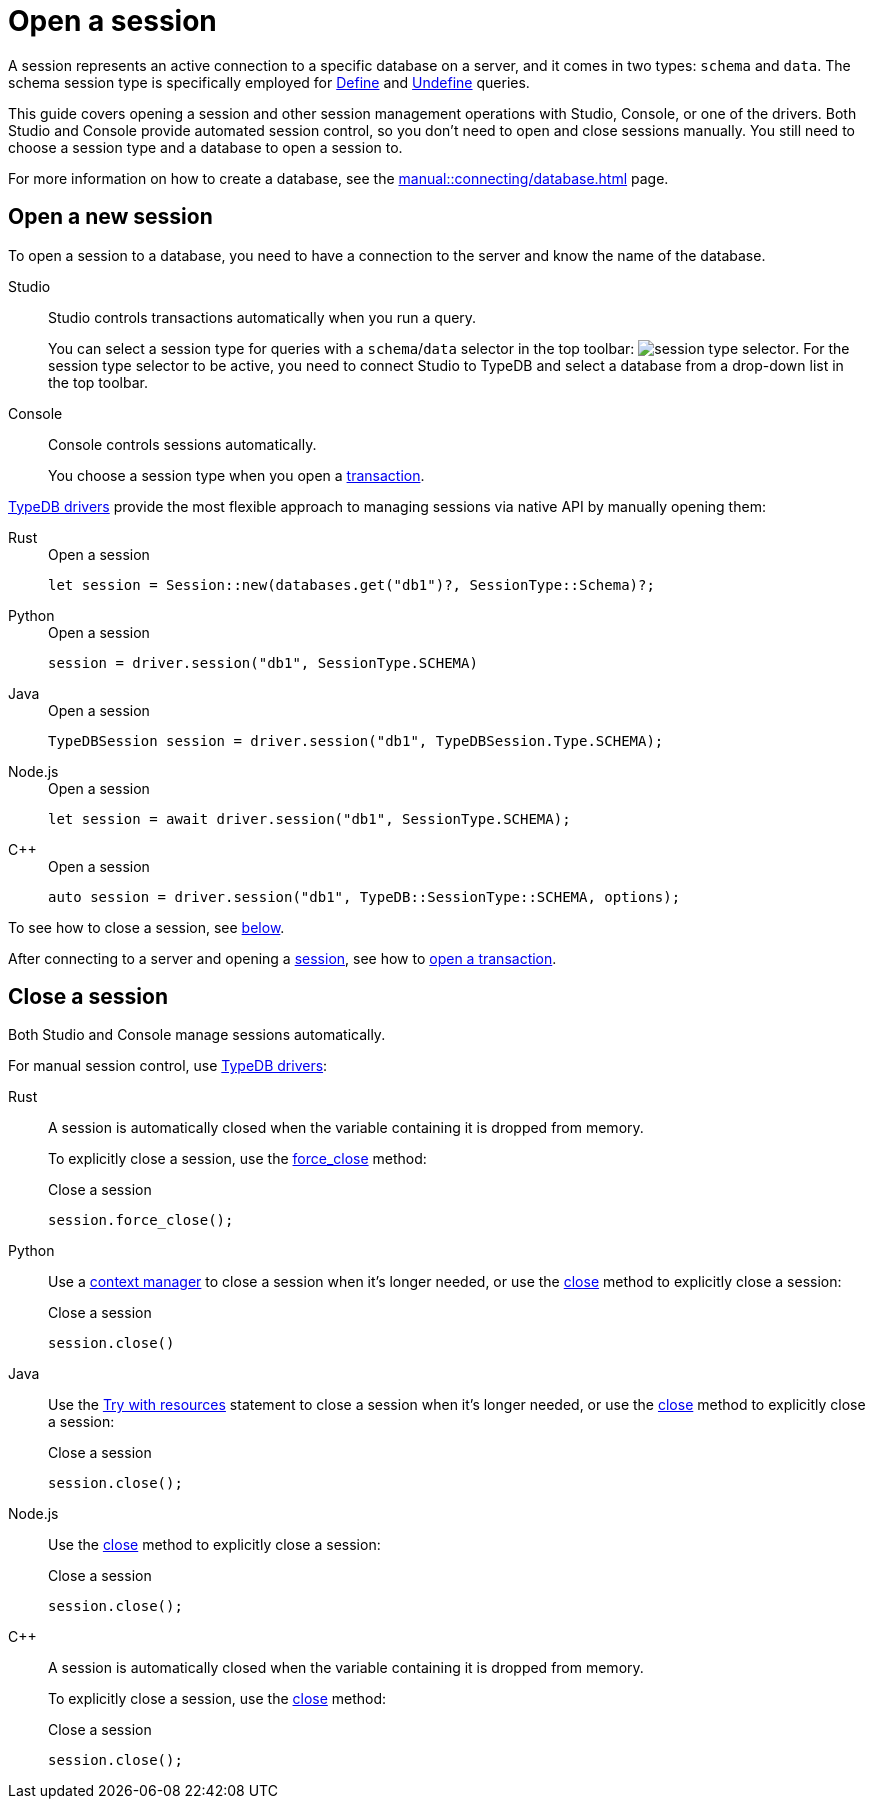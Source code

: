 = Open a session
:tabs-sync-option:
:experimental:

A session represents an active connection to a specific database on a server,
and it comes in two types: `schema` and `data`.
The schema session type is specifically employed for xref:typeql::schema/define.adoc[Define] and
xref:typeql::schema/undefine.adoc[Undefine] queries.

This guide covers opening a session and other session management operations with Studio, Console, or one of the drivers.
Both Studio and Console provide automated session control, so you don't need to open and close sessions manually.
You still need to choose a session type and a database to open a session to.

For more information on how to create a database, see the xref:manual::connecting/database.adoc[] page.

== Open a new session

To open a session to a database, you need to have a connection to the server and know the name of the database.

[tabs]
====
Studio::
+
--
Studio controls transactions automatically when you run a query.

You can select a session type for queries with a `schema`/`data` selector in the top toolbar:
image:manual::icons/session-schema.png[session type selector].
For the session type selector to be active, you need to connect Studio to TypeDB
and select a database from a drop-down list in the top toolbar.
--

Console::
+
--
Console controls sessions automatically.

You choose a session type when you open a xref:manual::connecting/transaction.adoc[transaction].
--
====

xref:manual::installing/drivers.adoc[TypeDB drivers]
provide the most flexible approach to managing sessions via native API by manually opening them:

[tabs]
====
Rust::
+
--
.Open a session
[,rust]
----
let session = Session::new(databases.get("db1")?, SessionType::Schema)?;
----
--

Python::
+
--
.Open a session
[,python]
----
session = driver.session("db1", SessionType.SCHEMA)
----
--

Java::
+
--
.Open a session
[,java]
----
TypeDBSession session = driver.session("db1", TypeDBSession.Type.SCHEMA);
----
--

Node.js::
+
--
.Open a session
[,js]
----
let session = await driver.session("db1", SessionType.SCHEMA);
----
--

C++::
+
--
.Open a session
[,cpp]
----
auto session = driver.session("db1", TypeDB::SessionType::SCHEMA, options);
----
--
====

To see how to close a session, see <<_close_a_session,below>>.

After connecting to a server and opening a
xref:connecting/session.adoc[session], see how to xref:connecting/transaction.adoc[open a transaction].

[#_close_a_session]
== Close a session

Both Studio and Console manage sessions automatically.

For manual session control, use xref:manual::installing/drivers.adoc[TypeDB drivers]:

////
.Close a session with Studio or Console
[tabs]
====
Studio::
+
--
Studio controls sessions automatically.

You can't close a session manually.
--

Console::
+
--
Console controls sessions automatically.

You can't close a session manually.
--
====
////

[tabs]
====
Rust::
+
--
A session is automatically closed when the variable containing it is dropped from memory.

To explicitly close a session,
use the xref:drivers::rust/api-reference.adoc#_struct_Session_force_close__[force_close] method:

.Close a session
[,rust]
----
session.force_close();
----
--

Python::
+
--
Use a https://peps.python.org/pep-0343/[context manager] to close a session when it's longer needed,
or use the xref:drivers::python/api-reference.adoc#_TypeDBSession_close__[close] method to explicitly close a session:

.Close a session
[,python]
----
session.close()
----
--

Java::
+
--
Use the https://docs.oracle.com/javase/tutorial/essential/exceptions/tryResourceClose.html[Try with resources] statement
to close a session when it's longer needed, or use the
xref:drivers::java/api-reference.adoc#_TypeDBSession_close__[close] method to explicitly close a session:

.Close a session
[,java]
----
session.close();
----
--

Node.js::
+
--
Use the xref:drivers::java/api-reference.adoc#_TypeDBSession_close__[close] method to explicitly close a session:

.Close a session
[,js]
----
session.close();
----
--

C++::
+
--
A session is automatically closed when the variable containing it is dropped from memory.

To explicitly close a session,
use the xref:drivers::java/api-reference.adoc#_TypeDBSession_close__[close] method:

.Close a session
[,cpp]
----
session.close();
----
--
====
